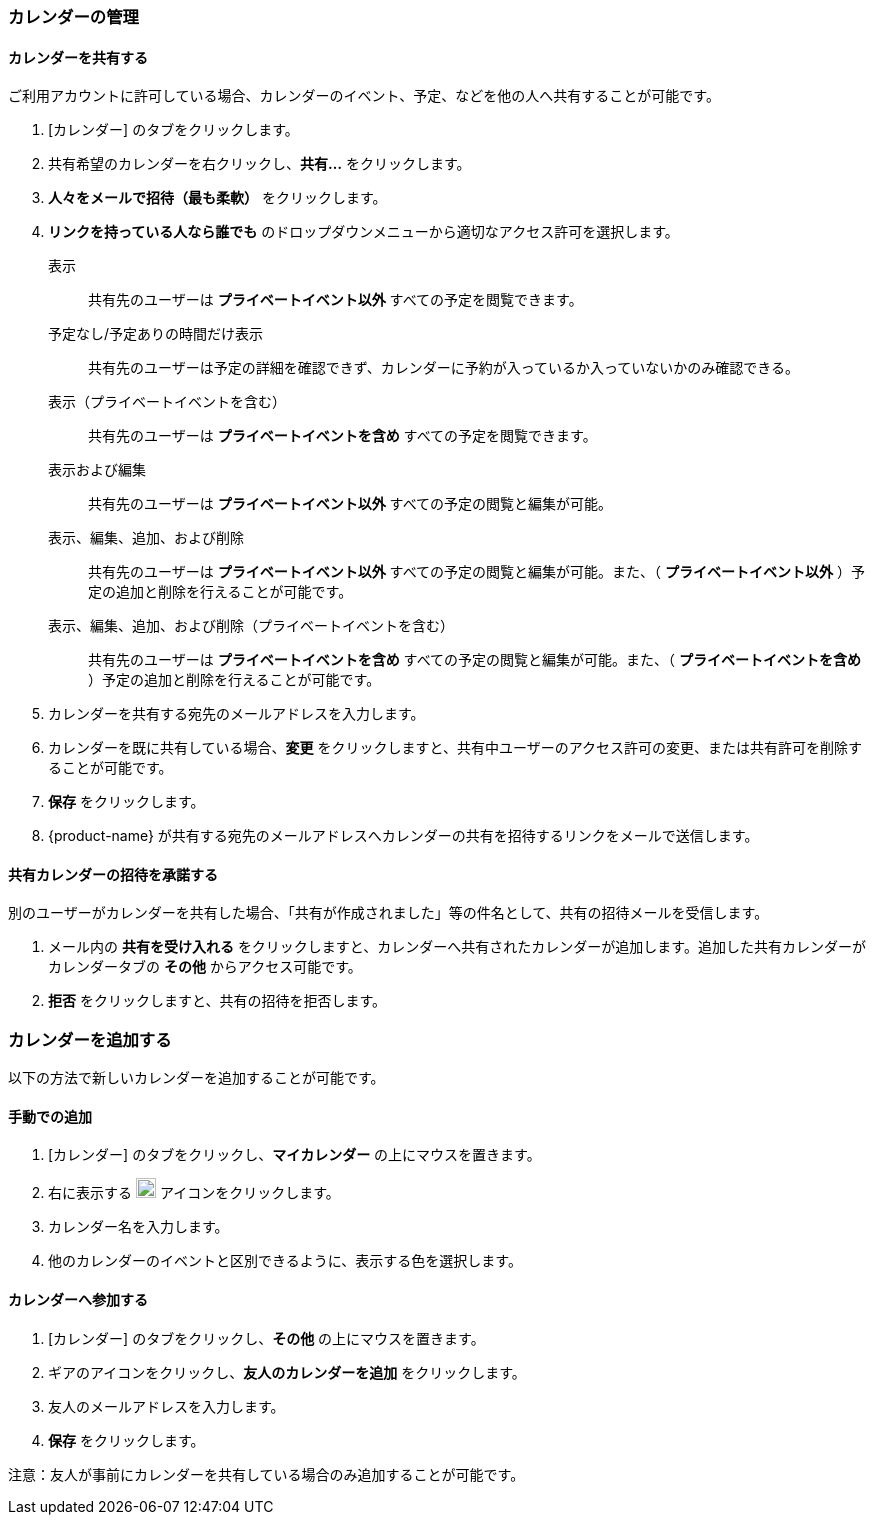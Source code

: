 === カレンダーの管理
==== カレンダーを共有する
ご利用アカウントに許可している場合、カレンダーのイベント、予定、などを他の人へ共有することが可能です。

. [カレンダー] のタブをクリックします。
. 共有希望のカレンダーを右クリックし、*共有...* をクリックします。
. *人々をメールで招待（最も柔軟）* をクリックします。
. *リンクを持っている人なら誰でも* のドロップダウンメニューから適切なアクセス許可を選択します。

表示:: 共有先のユーザーは *プライベートイベント以外* すべての予定を閲覧できます。

予定なし/予定ありの時間だけ表示:: 共有先のユーザーは予定の詳細を確認できず、カレンダーに予約が入っているか入っていないかのみ確認できる。

表示（プライベートイベントを含む）:: 共有先のユーザーは *プライベートイベントを含め* すべての予定を閲覧できます。

表示および編集:: 共有先のユーザーは *プライベートイベント以外* すべての予定の閲覧と編集が可能。

表示、編集、追加、および削除:: 共有先のユーザーは *プライベートイベント以外* すべての予定の閲覧と編集が可能。また、（ *プライベートイベント以外* ）予定の追加と削除を行えることが可能です。

表示、編集、追加、および削除（プライベートイベントを含む）:: 共有先のユーザーは *プライベートイベントを含め* すべての予定の閲覧と編集が可能。また、（ *プライベートイベントを含め* ）予定の追加と削除を行えることが可能です。

. カレンダーを共有する宛先のメールアドレスを入力します。
. カレンダーを既に共有している場合、*変更* をクリックしますと、共有中ユーザーのアクセス許可の変更、または共有許可を削除することが可能です。
. *保存* をクリックします。
. {product-name}  が共有する宛先のメールアドレスへカレンダーの共有を招待するリンクをメールで送信します。

==== 共有カレンダーの招待を承諾する
別のユーザーがカレンダーを共有した場合、「共有が作成されました」等の件名として、共有の招待メールを受信します。

. メール内の *共有を受け入れる* をクリックしますと、カレンダーへ共有されたカレンダーが追加します。追加した共有カレンダーがカレンダータブの *その他* からアクセス可能です。
. *拒否* をクリックしますと、共有の招待を拒否します。

=== カレンダーを追加する
以下の方法で新しいカレンダーを追加することが可能です。

==== 手動での追加
. [カレンダー] のタブをクリックし、*マイカレンダー* の上にマウスを置きます。
. 右に表示する image:graphics/plus.svg[plus icon, width=20] アイコンをクリックします。
. カレンダー名を入力します。
. 他のカレンダーのイベントと区別できるように、表示する色を選択します。

==== カレンダーへ参加する
. [カレンダー] のタブをクリックし、*その他* の上にマウスを置きます。
. ギアのアイコンをクリックし、*友人のカレンダーを追加* をクリックします。
. 友人のメールアドレスを入力します。
. *保存* をクリックします。

注意：友人が事前にカレンダーを共有している場合のみ追加することが可能です。


// 実際のUI上では、以下の機能を確認できませんでした。
// 念のため、直訳します。
//
// ==== 休日のカレンダーの追加
// この機能でご利用中のカレンダーにお住いの国の休日を追加します。
//
// . [カレンダー] のタブをクリックし、*Holidays* の上にマウスを置きます。
// . image:graphics/plus.svg[plus icon, width=20] アイコンをクリックします。
// . カレンダーに追加したい国の休日を選択します。
// . *次へ* をクリックし、休日カレンダーが表示する色を選択します。
// . *保存* をクリックします。
// 新しく参加する休日カレンダーは *Holidays* の直下に表示されます。
